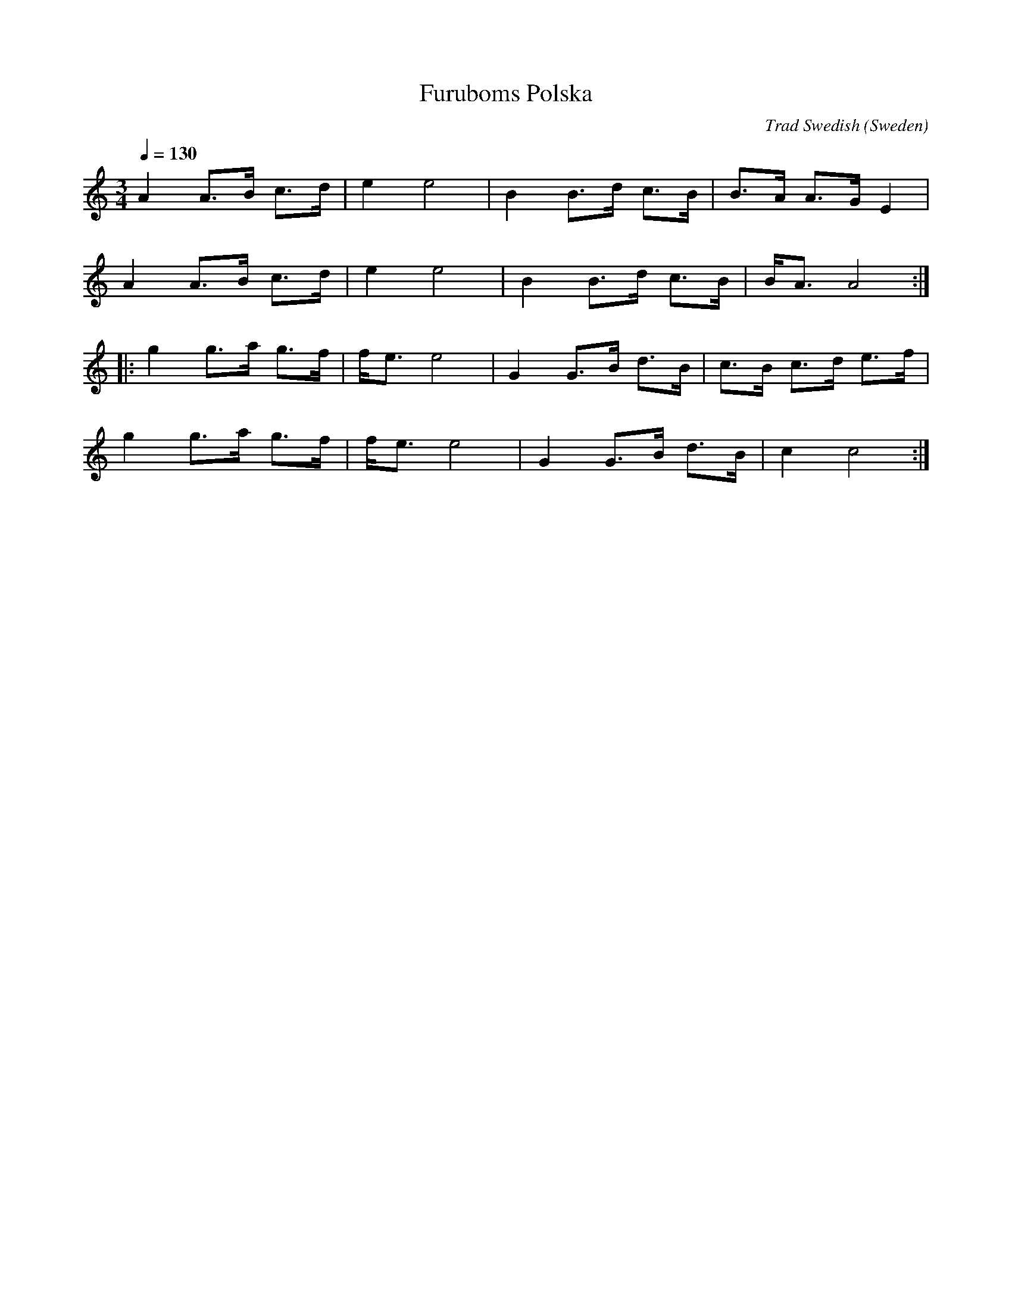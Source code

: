 

X:3912
T:Furuboms Polska
C:Trad Swedish
I:abc2nwc
L:1/8
M:3/4
O:Sweden
Q:1/4=130
Z:Andy Hornby
K:C
A2 A>B c>d|e2 e4|B2 B>d c>B|B>A A>G E2|
A2 A>B c>d|e2 e4|B2 B>d c>B|B/2A3/2 A4:|
|:g2g3/2a/2 g3/2f/2|f<e e4|G2 G3/2B/2 d3/2B/2|c3/2B/2 c3/2d/2 e3/2f/2|
g2g3/2a/2 g3/2f/2|f<e e4|G2G3/2B/2 d3/2B/2|c2c4:|


